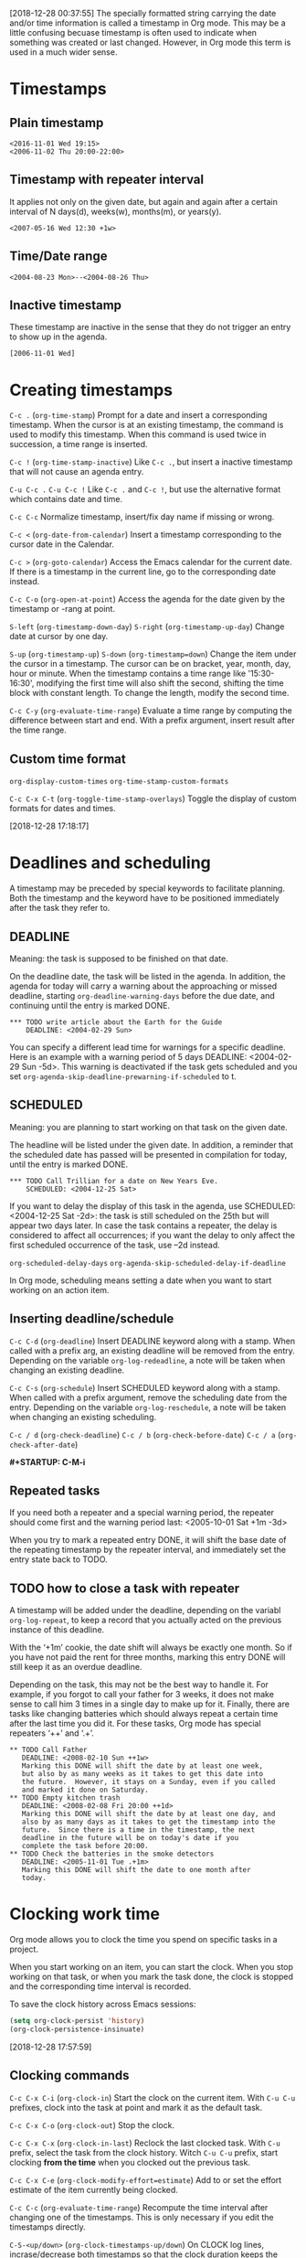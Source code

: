 [2018-12-28 00:37:55]
The specially formatted string carrying the date and/or time information is called a timestamp in Org mode.
This may be a little confusing becuase timestamp is often used to indicate when something was created or last changed.
However, in Org mode this term is used in a much wider sense.

* Timestamps

** Plain timestamp
#+BEGIN_EXAMPLE
<2016-11-01 Wed 19:15>
<2006-11-02 Thu 20:00-22:00>
#+END_EXAMPLE

** Timestamp with repeater interval
It applies not only on the given date, but again and again after a certain interval of
N days(d), weeks(w), months(m), or years(y).
#+BEGIN_EXAMPLE
<2007-05-16 Wed 12:30 +1w>
#+END_EXAMPLE

** Time/Date range
#+BEGIN_EXAMPLE
<2004-08-23 Mon>--<2004-08-26 Thu>
#+END_EXAMPLE

** Inactive timestamp
These timestamp are inactive in the sense 
that they do not trigger an entry to show up in the agenda.
#+BEGIN_EXAMPLE
[2006-11-01 Wed]
#+END_EXAMPLE

* Creating timestamps
=C-c .= (=org-time-stamp=)
Prompt for a date and insert a corresponding timestamp.
When the cursor is at an existing timestamp, 
the command is used to modify this timestamp.
When this command is used twice in succession,
a time range is inserted.

=C-c != (=org-time-stamp-inactive=)
Like =C-c .=, but insert a inactive timestamp
that will not cause an agenda entry.

=C-u C-c .=
=C-u C-c !=
Like =C-c .= and =C-c !=, but use the alternative format 
which contains date and time.

=C-c C-c=
Normalize timestamp, insert/fix day name if missing or wrong.

=C-c <= (=org-date-from-calendar=)
Insert a timestamp corresponding to the cursor date in the Calendar.

=C-c >= (=org-goto-calendar=)
Access the Emacs calendar for the current date.
If there is a timestamp in the current line,
go to the corresponding date instead.

=C-c C-o= (=org-open-at-point=)
Access the agenda for the date given by the timestamp or -rang at point.


=S-left= (=org-timestamp-down-day=)
=S-right= (=org-timestamp-up-day=)
Change date at cursor by one day.


=S-up= (=org-timestamp-up=)
=S-down= (=org-timestamp=down=)
Change the item under the cursor in a timestamp.
The cursor can be on bracket, year, month, day, hour or minute.
When the timestamp contains a time range like '15:30-16:30',
modifying the first time will also shift the second, 
shifting the time block with constant length.
To change the length, modify the second time.

=C-c C-y= (=org-evaluate-time-range=)
Evaluate a time range by computing the difference between start and end.
With a prefix argument, insert result after the time range.



** Custom time format
=org-display-custom-times=
=org-time-stamp-custom-formats=

=C-c C-x C-t= (=org-toggle-time-stamp-overlays=)
Toggle the display of custom formats for dates and times.



[2018-12-28 17:18:17]
* Deadlines and scheduling
A timestamp may be preceded by special keywords to facilitate planning.
Both the timestamp and the keyword have to be positioned immediately
after the task they refer to.

** DEADLINE
Meaning: the task is supposed to be finished on that date.

On the deadline date, the task will be listed in the agenda.
In addition, the agenda for today will carry a warning about
the approaching or missed deadline, starting =org-deadline-warning-days=
before the due date, and continuing until the entry is marked DONE.

#+BEGIN_EXAMPLE
          *** TODO write article about the Earth for the Guide
              DEADLINE: <2004-02-29 Sun>
#+END_EXAMPLE

You can specify a different lead time for warnings for a specific deadline.
Here is an example with a warning period of 5 days DEADLINE: <2004-02-29 Sun -5d>. 
This warning is deactivated if the task gets scheduled and 
you set =org-agenda-skip-deadline-prewarning-if-scheduled= to t. 

** SCHEDULED
Meaning: you are planning to start working on that task on the given date.

The headline will be listed under the given date.
In addition, a reminder that the scheduled date has passed will be presented
in compilation for today, until the entry is marked DONE.

#+BEGIN_EXAMPLE
          *** TODO Call Trillian for a date on New Years Eve.
              SCHEDULED: <2004-12-25 Sat>
#+END_EXAMPLE

If you want to delay the display of this task in the agenda, 
use SCHEDULED: <2004-12-25 Sat -2d>: the task is still scheduled on the 25th 
but will appear two days later. 
In case the task contains a repeater, 
the delay is considered to affect all occurrences; 
if you want the delay to only affect the first scheduled occurrence of the task, 
use --2d instead. 

=org-scheduled-delay-days=
=org-agenda-skip-scheduled-delay-if-deadline=


In Org mode, scheduling means setting a date when you want to start working on an action item.

** Inserting deadline/schedule

=C-c C-d= (=org-deadline=)
Insert DEADLINE keyword along with a stamp.
When called with a prefix arg, an existing deadline will be removed from the entry.
Depending on the variable =org-log-redeadline=, a note will be taken 
when changing an existing deadline.

=C-c C-s= (=org-schedule=)
Insert SCHEDULED keyword along with a stamp.
When called with a prefix argument, remove the scheduling date from the entry.
Depending on the variable =org-log-reschedule=, a note will be taken
when changing an existing scheduling.

=C-c / d= (=org-check-deadline=)
=C-c / b= (=org-check-before-date=)
=C-c / a= (=org-check-after-date=)


*#+STARTUP: C-M-i*

** Repeated tasks
If you need both a repeater and a special warning period, 
the repeater should come first and the warning period last:
<2005-10-01 Sat +1m -3d>


When you try to mark a repeated entry DONE, 
it will shift the base date of the repeating timestamp 
by the repeater interval, and immediately set the entry state back to TODO.


** TODO how to close a task with repeater
   :LOGBOOK:  
   - State "TODO"       from ""           [2018-12-28 Fri 16:33]
   :END:      


A timestamp will be added under the deadline,
depending on the variabl =org-log-repeat=,
to keep a record that you actually acted on 
the previous instance of this deadline.


With the ‘+1m’ cookie, the date shift will always be exactly one month. 
So if you have not paid the rent for three months, 
marking this entry DONE will still keep it as an overdue deadline. 


Depending on the task, this may not be the best way to handle it. 
For example, if you forgot to call your father for 3 weeks, 
it does not make sense to call him 3 times in a single day to make up for it. 
Finally, there are tasks like changing batteries 
which should always repeat a certain time after the last time you did it. 
For these tasks, Org mode has special repeaters ‘++’ and ‘.+’. 

#+BEGIN_EXAMPLE
     ** TODO Call Father
        DEADLINE: <2008-02-10 Sun ++1w>
        Marking this DONE will shift the date by at least one week,
        but also by as many weeks as it takes to get this date into
        the future.  However, it stays on a Sunday, even if you called
        and marked it done on Saturday.
     ** TODO Empty kitchen trash
        DEADLINE: <2008-02-08 Fri 20:00 ++1d>
        Marking this DONE will shift the date by at least one day, and
        also by as many days as it takes to get the timestamp into the
        future.  Since there is a time in the timestamp, the next
        deadline in the future will be on today's date if you
        complete the task before 20:00.
     ** TODO Check the batteries in the smoke detectors
        DEADLINE: <2005-11-01 Tue .+1m>
        Marking this DONE will shift the date to one month after
        today.
#+END_EXAMPLE


* Clocking work time
Org mode allows you to clock the time you spend on specific tasks in a project. 

When you start working on an item, you can start the clock. 
When you stop working on that task, or when you mark the task done, 
the clock is stopped and the corresponding time interval is recorded. 


To save the clock history across Emacs sessions:
#+BEGIN_SRC emacs-lisp
(setq org-clock-persist 'history)
(org-clock-persistence-insinuate)
#+END_SRC

[2018-12-28 17:57:59]
** Clocking commands
=C-c C-x C-i= (=org-clock-in=)
Start the clock on the current item.
With =C-u C-u= prefixes, clock into the task at point and mark it as the default task.


=C-c C-x C-o= (=org-clock-out=)
Stop the clock.


=C-c C-x C-x= (=org-clock-in-last=)
Reclock the last clocked task.
With =C-u= prefix, select the task from the clock history. 
Witch =C-u C-u= prefix, start clocking *from the time* when you clocked out the previous task. 


=C-c C-x C-e= (=org-clock-modify-effort=estimate=)
Add to or set the effort estimate of the item currently being clocked.

=C-c C-c= (=org-evaluate-time-range=)
Recompute the time interval after changing one of the timestamps.
This is only necessary if you edit the timestamps directly.


=C-S-<up/down>= (=org-clock-timestamps-up/down=)
On CLOCK log lines, incrase/decrease both timestamps so that the clock duration keeps the same.


=M-S-<up/down>= (=org-timestamps-up/down=)
On CLOCK log lines, incrase/decrease the timestamps at point
and the one of the previous (or the next clock) timestamp by the same duration.


=C-c C-t= (=org-todo=)
Changing the TODO state to DONE automatically stops the clock if it is running in this same item.


=C-c C-x C-q= (=org-clock-cancel=)
Cancel the current clock.


=C-c C-x C-j= (=org-clock-goto=)
Jump to the headline of the currently clocked in task.
With a =C-u= prefix arg, select the target task from a list of recently clocked tasks. 


=C-c C-x C-d= (=org-clock-display=)
Display time summaries for each subtree in the current buffer.
This puts overlays at the end of each headline, showing 
the total time recorded under that heading, including the time of any subheadings. 
You can use visibility cycling to study the tree, 
but the overlays disappear when you change the buffer(=org-remove-highlights-with-change=) or press =C-c C-c=. 


** TODO The clock table                                              :detail:
   :LOGBOOK:  
   - State "TODO"       from ""           [2018-12-29 Sat 14:11]
   :END:      
Org mode can produce quite complex reports based on the time clocking information.
Such a report is called a clock table, because it is formatted as one or several Org tables.

=C-c C-x C-r= (=org-clock-report=)
Insert a dynamic block containing a clock report as 
an Org mode table into the current file.
When the cursor is at an existing clock table, just update it.


=C-c C-c= or =C-c C-x C-u= (=org-dblock-update=)
Update dynamic block at point.

=C-u C-c C-x C-u=
Update all dynamic blocks.


#+BEGIN_EXAMPLE
#+BEGIN: clocktable :maxlevel 2 :scope subtree 
#+CAPTION: Clock summary at [2018-12-28 Fri 20:52]
| Headline     | Time   |
|--------------+--------|
| *Total time* | *8:03* |
|--------------+--------|
| DONE clock 2 | 8:03   |
#+END:
#+END_EXAMPLE


The ‘BEGIN’ line specifies a number of options to define the scope, structure, and formatting of the report. 
Defaults for all these options can be configured in the variable =org-clocktable-defaults=. 

The formatter options are interpreted by the function =org-clocktable-write-default=,
but you can specify your own function using the =:formatter= parameter.

*put the cursor at the end of the BEGIN line, press C-M-i*


** Resolving idle time and continuous clocking
By customizing the variable =org-clock-idle-time= to some integer, 
Emacs can alert you when you get back to your computer after being
idle for that many minutes, and ask what you want to do with the 
idle time.

=C-c C-x C-z= (=org-resolve-clocks=)
Resovle all currently open org-mode clocks


[2018-12-29 00:06:06]
* DONE Effort estimates
  :LOGBOOK:  
  - State "DONE"       from "TODO"       [2019-01-01 Tue 11:31]
  - State "TODO"       from ""           [2018-12-29 Sat 00:38]
  :END:     

If you want to plan your work in a very detailed way, 
or if you need to produce offers with quotations of the estimated work effort, 
you may want to assign effort estimates to entries. 
If you are also clocking your work, 
you may later want to compare the planned effort with 
the actual working time, a great way to improve planning estimates. 

#+BEGIN_EXAMPLE
at the file name line, like

U:**- test      All L237  (Org)  [0:08/0:30] (review)

0:08 for used time in clock
0:30 for effort estimate
review for the headline with the current clock running
#+END_EXAMPLE





=C-c C-x e= (=org-set-effort=)
Set the effort estimate for the current entry.
With a numberic prefix argument, set it to the Nth allowed value. 

=C-c C-x C-e= (=org-clock-modify-effort-estimate=)
Modify the effort estimate of item currently being clocked.

The best way to work with effort estimates is through column view. 


=org-global-perperties=
=org-columns-default-format=

* Taking notes with a timer
Org provides two types of timers: a relative timer that counts up and a countdown timer.
The relative and countdown are started with separate commands. 

=C-c C-x 0= (=org-timer-start=)
Start or reset the relative timer. 
By default, the timer is set to 0. 
When called with a C-u prefix, prompt the user for a starting offset. 
If there is a timer string at point, this is taken as the default, providing a 
convenient way to restart taking notes after a break in the process. 

=C-c C-x ;= (=org-timer-set-timer=)
Start a countdown timer. The user is prompted for a duration. 
=org-timer-default-timer= sets the default countdown value. 
Giving a numeric prefix argument overrides this default value. 



Once started, relative and countdown timers are controlled with the same commands. 

=C-c C-x .=     (=org-timer=)
Insert the value of the current relative or countdown timer into the buffer. 
If no timer is running, the relative timer will be started. 
When called with a prefix argument, the relative timer is restarted.

=C-c C-x -=     (=org-timer-item=)
Insert a description list item with the value of the current relative or countdown timer. 
With a prefix argument, first reset the relative timer to 0.


=M-<RET>=     (=org-insert-heading=)
Once the timer list is started, you can also use M-<RET> to insert new timer items.

C-c C-x ,   (=org-timer-pause-or-continue=)
Pause the timer, or continue it if it is already paused.

=C-c C-x _=     (=org-timer-stop=)
Stop the timer. After this, you can only start a new timer, not continue the old one. 
This command also removes the timer from the mode line.

